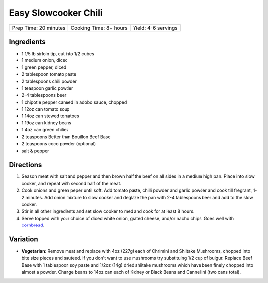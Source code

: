 Easy Slowcooker Chili
=====================

+-----------------------+------------------------+---------------------+
| Prep Time: 20 minutes | Cooking Time: 8+ hours | Yield: 4-6 servings |
+-----------------------+------------------------+---------------------+

Ingredients
-----------

- 1 1/5 lb sirloin tip, cut into 1/2 cubes
- 1 medium onion, diced
- 1 green pepper, diced
- 2 tablespoon tomato paste
- 2 tablespoons chili powder
- 1 teaspoon garlic powder
- 2-4 tablespoons beer
- 1 chipotle pepper canned in adobo sauce, chopped
- 1 12oz can tomato soup
- 1 14oz can stewed tomatoes
- 1 19oz can kidney beans
- 1 4oz can green chilies
- 2 teaspoons Better than Bouillon Beef Base
- 2 teaspoons coco powder (optional)
- salt & pepper

Directions
----------

1. Season meat with salt and pepper and then brown half the beef on all
   sides in a medium high pan. Place into slow cooker, and repeat with
   second half of the meat.
2. Cook onions and green peper until soft. Add tomato paste, chilli powder
   and garlic powder and cook till fregrant, 1-2 minutes. Add onion mixture
   to slow cooker and deglaze the pan with 2-4 tablespoons beer and add to
   the slow cooker. 
3. Stir in all other ingredients and set slow cooker to med and cook for at
   least 8 hours.
4. Serve topped with your choice of diced white onion, grated cheese, and/or
   nacho chips.  Goes well with `cornbread <#simple-cornbread-recipe>`__.

Variation
---------

* **Vegetarian**: Remove meat and replace with 4oz (227g) each of Chrimini 
  and Shiitake Mushrooms, chopped into bite size pieces and sauteed.  If you
  don't want to use mushrooms try substituing 1/2 cup of bulgur. Replace
  Beef Base with 1 tablespoon soy paste and 1/2oz (14g) dried shiitake
  mushrooms which have been finely chopped into almost a powder. Change
  beans to 14oz can each of Kidney or Black Beans and Cannellini (two cans
  total).